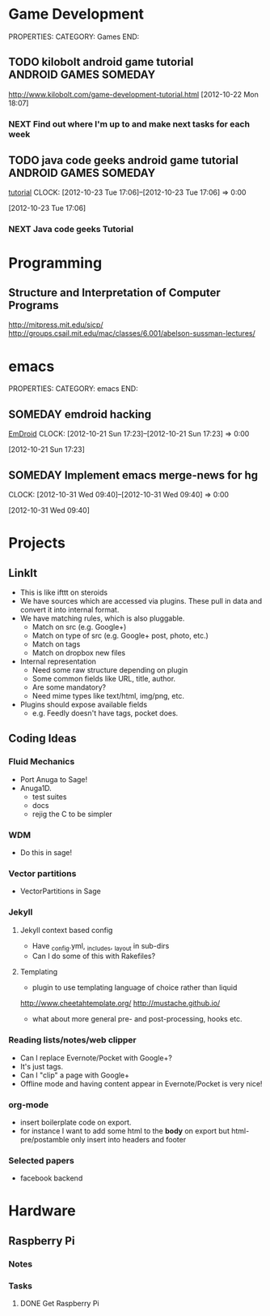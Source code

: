 #+FILETAGS: HACKING

* Game Development
  :PROPERTIES:
  :ID:       faa642eb-8002-4af8-a098-2ab4e75b86f1
  :END:
PROPERTIES:
CATEGORY: Games
END:

** TODO kilobolt android game tutorial		      :ANDROID:GAMES:SOMEDAY:
   :PROPERTIES:
   :ID:       95c8b378-9880-4b0a-88ae-ef1789ef0cf5
   :END:
http://www.kilobolt.com/game-development-tutorial.html
[2012-10-22 Mon 18:07]
*** NEXT Find out where I'm up to and make next tasks for each week
    :PROPERTIES:
    :ID:       1299357f-6450-4633-8f67-5706b2334bf5
    :END:
** TODO java code geeks android game tutorial	      :ANDROID:GAMES:SOMEDAY:
[[http://www.javacodegeeks.com/2011/06/android-game-development-tutorials.html][tutorial]] 
  CLOCK: [2012-10-23 Tue 17:06]--[2012-10-23 Tue 17:06] =>  0:00
   :PROPERTIES:
   :ID:       6a9762f7-dd70-4f1f-a09b-eef4151fc4f8
   :END:
[2012-10-23 Tue 17:06]
*** NEXT Java code geeks Tutorial
    :PROPERTIES:
    :ID:       953d8f2c-22b2-40ad-bbde-e2eabc453c60
    :END: 

* Programming
  :PROPERTIES:
  :ID:       5353497c-9613-4623-a4ba-4ac6a37e42fe
  :END:
** Structure and Interpretation of Computer Programs 
http://mitpress.mit.edu/sicp/
http://groups.csail.mit.edu/mac/classes/6.001/abelson-sussman-lectures/
* emacs
  :PROPERTIES:
  :ID:       0dcdccc8-50f8-487d-88c6-1034edc744ef
  :END:
PROPERTIES:
CATEGORY: emacs
END:

** SOMEDAY emdroid hacking
[[http://www.emacswiki.org/emacs/EmDroid][EmDroid]]
  CLOCK: [2012-10-21 Sun 17:23]--[2012-10-21 Sun 17:23] =>  0:00
   :PROPERTIES:
   :ID:       0f28a16d-86ca-4727-b2ca-dc631fe1273f
   :END:
[2012-10-21 Sun 17:23]
** SOMEDAY Implement emacs merge-news for hg
  CLOCK: [2012-10-31 Wed 09:40]--[2012-10-31 Wed 09:40] =>  0:00
   :PROPERTIES:
   :ID:       4fc56c2f-08d8-456b-a8da-66fcfe9d1ec4
   :END:
[2012-10-31 Wed 09:40]
* Projects
  :PROPERTIES:
  :ID:       eb55263d-43e9-4201-8e78-afb142fbc2e3
  :END:
** LinkIt
- This is like ifttt on steroids
- We have sources which are accessed via plugins. These pull in data and convert it into internal format.
- We have matching rules, which is also pluggable. 
  - Match on src (e.g. Google+)
  - Match on type of src (e.g. Google+ post, photo, etc.)
  - Match on tags
  - Match on dropbox new files
- Internal representation
  - Need some raw structure depending on plugin
  - Some common fields like URL, title, author.
  - Are some mandatory?
  - Need mime types like text/html, img/png, etc.
- Plugins should expose available fields
  - e.g. Feedly doesn't have tags, pocket does.

** Coding Ideas
*** Fluid Mechanics
- Port Anuga to Sage!
- Anuga1D.
  - test suites
  - docs
  - rejig the C to be simpler
*** WDM
  - Do this in sage!
*** Vector partitions
- VectorPartitions in Sage
*** Jekyll
**** Jekyll context based config
- Have _config.yml, _includes, _layout in sub-dirs
- Can I do some of this with Rakefiles?
**** Templating
- plugin to use templating language of choice rather than liquid
http://www.cheetahtemplate.org/
http://mustache.github.io/
- what about more general pre- and post-processing, hooks etc.
*** Reading lists/notes/web clipper
- Can I replace Evernote/Pocket with Google+?
- It's just tags.
- Can I "clip" a page with Google+
- Offline mode and having content appear in Evernote/Pocket is very nice!
*** org-mode
- insert boilerplate code on export.
- for instance I want to  add some html to the *body* on export but html-pre/postamble only insert into headers and footer

*** Selected papers
- facebook backend
* Hardware
** Raspberry Pi
*** Notes
*** Tasks
**** DONE Get Raspberry Pi
     SCHEDULED: <2013-09-01 Sun>
     :LOGBOOK:
     - State "DONE"       from "TODO"       [2013-09-02 Mon 10:46]
     :END:
     :PROPERTIES:
     :ID:       e9814504-7032-4034-a786-e3047c113828
     :END:
